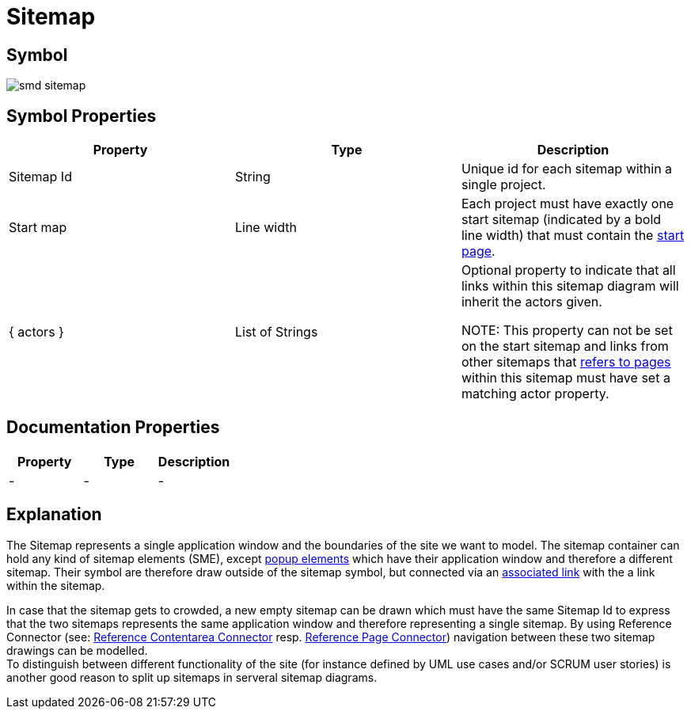 = Sitemap

== Symbol

image:smd-sitemap.png[smd sitemap]

== Symbol Properties

[options=header]
|===
| Property | Type | Description
| Sitemap Id | String | Unique id for each sitemap within a single project.
| Start map | Line width | Each project must have exactly one start sitemap (indicated by a bold line width) that must contain the link:../smd-page/README.adoc[start page].
| { actors } | List of Strings | Optional property to indicate that all links within this sitemap diagram will inherit the actors given.

NOTE: This property can not be set on the start sitemap and links from other sitemaps that link:../smd-reference-page-connector[refers to pages] within this sitemap must have set a matching actor property.
|===

== Documentation Properties

[options=header]
|===
| Property | Type | Description
| - | - | -
|===

== Explanation

The Sitemap represents a single application window and the boundaries of the site we want to model.
The sitemap container can hold any kind of sitemap elements (SME), except link:../smd-popup/README.adoc[popup elements] which have their application window and therefore a different sitemap. Their symbol are therefore draw outside of the sitemap symbol, but connected via an link:../smd-associated-link/README.adoc[associated link] with the a link within the sitemap.

In case that the sitemap gets to crowded, a new empty sitemap can be drawn which must have the same Sitemap Id to express that the two sitemaps represents the same application window and therefore representing a single sitemap. By using Reference Connector (see: link:../smd-reference-contentarea-connector/README.adoc[Reference Contentarea Connector] resp. link:../smd-reference-page-connector/README.adoc[Reference Page Connector]) navigation between these two sitemap drawings can be modelled. +
To distinguish between different functionality of the site (for instance defined by UML use cases and/or SCRUM user stories) is another good reason to split up sitemaps in serveral sitemap diagrams.

